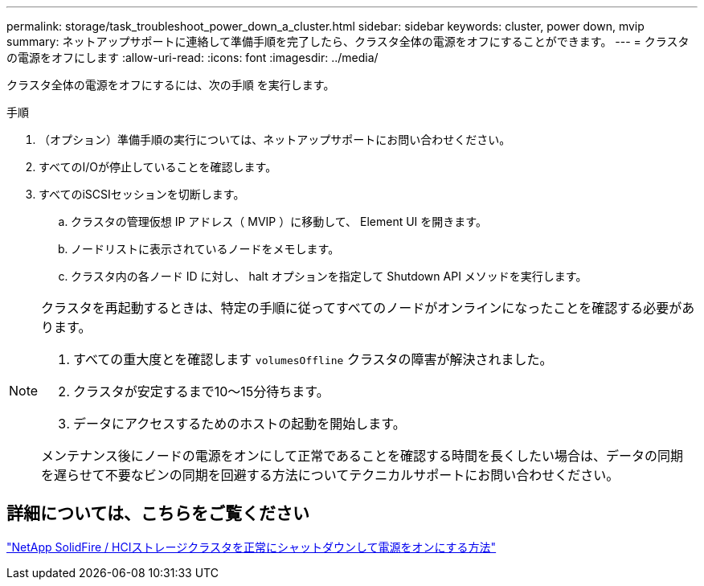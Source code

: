 ---
permalink: storage/task_troubleshoot_power_down_a_cluster.html 
sidebar: sidebar 
keywords: cluster, power down, mvip 
summary: ネットアップサポートに連絡して準備手順を完了したら、クラスタ全体の電源をオフにすることができます。 
---
= クラスタの電源をオフにします
:allow-uri-read: 
:icons: font
:imagesdir: ../media/


[role="lead"]
クラスタ全体の電源をオフにするには、次の手順 を実行します。

.手順
. （オプション）準備手順の実行については、ネットアップサポートにお問い合わせください。
. すべてのI/Oが停止していることを確認します。
. すべてのiSCSIセッションを切断します。
+
.. クラスタの管理仮想 IP アドレス（ MVIP ）に移動して、 Element UI を開きます。
.. ノードリストに表示されているノードをメモします。
.. クラスタ内の各ノード ID に対し、 halt オプションを指定して Shutdown API メソッドを実行します。




[NOTE]
====
クラスタを再起動するときは、特定の手順に従ってすべてのノードがオンラインになったことを確認する必要があります。

. すべての重大度とを確認します `volumesOffline` クラスタの障害が解決されました。
. クラスタが安定するまで10～15分待ちます。
. データにアクセスするためのホストの起動を開始します。


メンテナンス後にノードの電源をオンにして正常であることを確認する時間を長くしたい場合は、データの同期を遅らせて不要なビンの同期を回避する方法についてテクニカルサポートにお問い合わせください。

====


== 詳細については、こちらをご覧ください

https://kb.netapp.com/Advice_and_Troubleshooting/Data_Storage_Software/Element_Software/How_to_gracefully_shut_down_and_power_on_a_NetApp_Solidfire_HCI_storage_cluster["NetApp SolidFire / HCIストレージクラスタを正常にシャットダウンして電源をオンにする方法"^]
